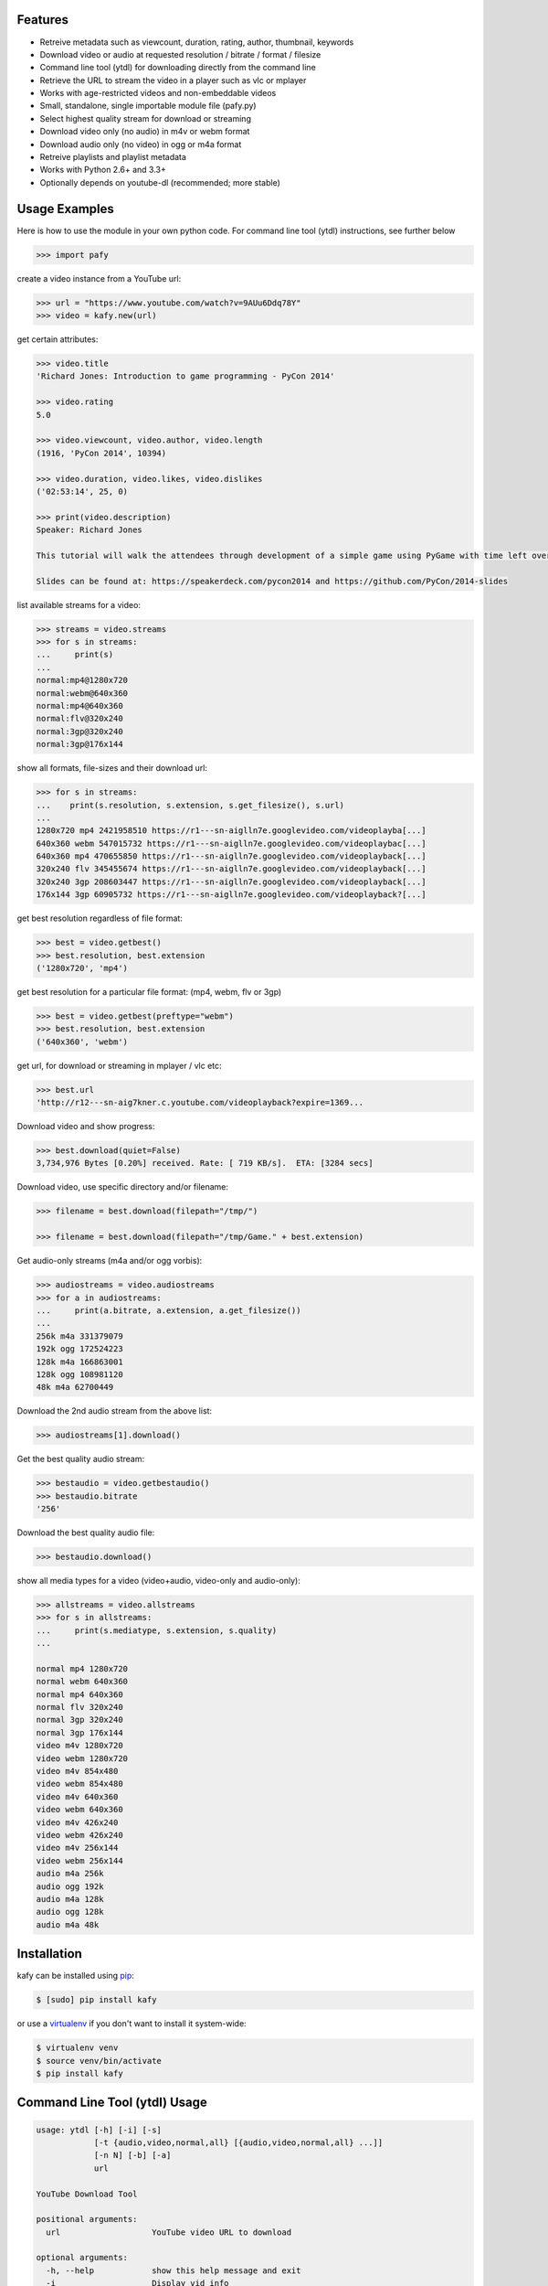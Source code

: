 .. image:: https://img.shields.io/pypi/v/kafy.svg
    :target: https://pypi.python.org/pypi/kafy
.. image:: https://img.shields.io/pypi/dm/kafy.svg
    :target: https://pypi.python.org/pypi/kafy
.. image:: https://img.shields.io/coveralls/SenuGamerBoy/Kafay/develop.svg
    :target: https://coveralls.io/r/SenuGamerBoy/Kafay?branch=develop
.. image:: https://travis-ci.org/SenuGamerBoy/Kafay.svg?branch=develop
    :target: https://travis-ci.org/SenuGamerBoy/Kafay
.. image:: https://img.shields.io/pypi/wheel/Pafy.svg
    :target: http://pythonwheels.com/
    :alt: Wheel Status

Features
--------

- Retreive metadata such as viewcount, duration, rating, author, thumbnail, keywords
- Download video or audio at requested resolution / bitrate / format / filesize
- Command line tool (ytdl) for downloading directly from the command line
- Retrieve the URL to stream the video in a player such as vlc or mplayer
- Works with age-restricted videos and non-embeddable videos
- Small, standalone, single importable module file (pafy.py)
- Select highest quality stream for download or streaming
- Download video only (no audio) in m4v or webm format
- Download audio only (no video) in ogg or m4a format
- Retreive playlists and playlist metadata
- Works with Python 2.6+ and 3.3+
- Optionally depends on youtube-dl (recommended; more stable)


Usage Examples
--------------

Here is how to use the module in your own python code.  For command line tool
(ytdl) instructions, see further below

.. code-block:: pycon

    >>> import pafy

create a video instance from a YouTube url:

.. code-block:: pycon

    >>> url = "https://www.youtube.com/watch?v=9AUu6Ddq78Y"
    >>> video = kafy.new(url)

get certain attributes:

.. code-block:: pycon
    
    >>> video.title
    'Richard Jones: Introduction to game programming - PyCon 2014'

    >>> video.rating
    5.0

    >>> video.viewcount, video.author, video.length
    (1916, 'PyCon 2014', 10394)

    >>> video.duration, video.likes, video.dislikes
    ('02:53:14', 25, 0)

    >>> print(video.description)
    Speaker: Richard Jones

    This tutorial will walk the attendees through development of a simple game using PyGame with time left over for some experimentation and exploration of different types of games.

    Slides can be found at: https://speakerdeck.com/pycon2014 and https://github.com/PyCon/2014-slides


list available streams for a video:

.. code-block:: pycon

    >>> streams = video.streams
    >>> for s in streams:
    ...     print(s)
    ...
    normal:mp4@1280x720
    normal:webm@640x360
    normal:mp4@640x360
    normal:flv@320x240
    normal:3gp@320x240
    normal:3gp@176x144


show all formats, file-sizes and their download url:

.. code-block:: pycon

    >>> for s in streams:
    ...    print(s.resolution, s.extension, s.get_filesize(), s.url)
    ...
    1280x720 mp4 2421958510 https://r1---sn-aiglln7e.googlevideo.com/videoplayba[...]
    640x360 webm 547015732 https://r1---sn-aiglln7e.googlevideo.com/videoplaybac[...]
    640x360 mp4 470655850 https://r1---sn-aiglln7e.googlevideo.com/videoplayback[...]
    320x240 flv 345455674 https://r1---sn-aiglln7e.googlevideo.com/videoplayback[...]
    320x240 3gp 208603447 https://r1---sn-aiglln7e.googlevideo.com/videoplayback[...]
    176x144 3gp 60905732 https://r1---sn-aiglln7e.googlevideo.com/videoplayback?[...]


get best resolution regardless of file format:

.. code-block:: pycon

    >>> best = video.getbest()
    >>> best.resolution, best.extension
    ('1280x720', 'mp4')


get best resolution for a particular file format:
(mp4, webm, flv or 3gp)

.. code-block:: pycon

    >>> best = video.getbest(preftype="webm")
    >>> best.resolution, best.extension
    ('640x360', 'webm')

get url, for download or streaming in mplayer / vlc etc:

.. code-block:: pycon
    
    >>> best.url
    'http://r12---sn-aig7kner.c.youtube.com/videoplayback?expire=1369...

Download video and show progress:

.. code-block:: pycon

    >>> best.download(quiet=False)
    3,734,976 Bytes [0.20%] received. Rate: [ 719 KB/s].  ETA: [3284 secs]

Download video, use specific directory and/or filename:

.. code-block:: pycon

    >>> filename = best.download(filepath="/tmp/")

    >>> filename = best.download(filepath="/tmp/Game." + best.extension)

Get audio-only streams (m4a and/or ogg vorbis):

.. code-block:: pycon

    >>> audiostreams = video.audiostreams
    >>> for a in audiostreams:
    ...     print(a.bitrate, a.extension, a.get_filesize())
    ...
    256k m4a 331379079
    192k ogg 172524223
    128k m4a 166863001
    128k ogg 108981120
    48k m4a 62700449


Download the 2nd audio stream from the above list:

.. code-block:: pycon

    >>> audiostreams[1].download()

Get the best quality audio stream:

.. code-block:: pycon

    >>> bestaudio = video.getbestaudio()
    >>> bestaudio.bitrate
    '256'

Download the best quality audio file:

.. code-block:: pycon

    >>> bestaudio.download()

show all media types for a video (video+audio, video-only and audio-only):

.. code-block:: pycon

    >>> allstreams = video.allstreams
    >>> for s in allstreams:
    ...     print(s.mediatype, s.extension, s.quality)
    ...

    normal mp4 1280x720
    normal webm 640x360
    normal mp4 640x360
    normal flv 320x240
    normal 3gp 320x240
    normal 3gp 176x144
    video m4v 1280x720
    video webm 1280x720
    video m4v 854x480
    video webm 854x480
    video m4v 640x360
    video webm 640x360
    video m4v 426x240
    video webm 426x240
    video m4v 256x144
    video webm 256x144
    audio m4a 256k
    audio ogg 192k
    audio m4a 128k
    audio ogg 128k
    audio m4a 48k


Installation
------------

kafy can be installed using `pip <http://www.pip-installer.org>`_:

.. code-block:: bash

    $ [sudo] pip install kafy

or use a `virtualenv <http://virtualenv.org>`_ if you don't want to install it system-wide:

.. code-block:: bash

    $ virtualenv venv
    $ source venv/bin/activate
    $ pip install kafy


Command Line Tool (ytdl) Usage
------------------------------


.. code-block:: bash

    usage: ytdl [-h] [-i] [-s]
                [-t {audio,video,normal,all} [{audio,video,normal,all} ...]]
                [-n N] [-b] [-a]
                url

    YouTube Download Tool

    positional arguments:
      url                   YouTube video URL to download

    optional arguments:
      -h, --help            show this help message and exit
      -i                    Display vid info
      -s                    Display available streams
      -t {audio,video,normal,all} [{audio,video,normal,all} ...]
                            Stream types to display
      -n N                  Specify stream to download by stream number (use -s to
                            list available streams)
      -b                    Download the best quality video (ignores -n)
      -a                    Download the best quality audio (ignores -n)


ytdl Examples
-------------

Download best available resolution (-b):

.. code-block:: bash

    $ ytdl -b "https://www.youtube.com/watch?v=9AUu6Ddq78Y"

Download best available audio stream (-a)
(note; the full url is not required, just the video id will suffice):

.. code-block:: bash

    $ ytdl -a cyMHZVT91Dw


get video info (-i):

.. code-block:: bash

    $ ytdl -i cyMHZVT91Dw

list available dowload streams:

.. code-block:: bash

    $ ytdl cyMHZVT91Dw
 
    Stream Type    Format Quality         Size            
    ------ ----    ------ -------         ----            
    1      normal  webm   [640x360]       33 MB
    2      normal  mp4    [640x360]       23 MB
    3      normal  flv    [320x240]       14 MB
    4      normal  3gp    [320x240]        9 MB
    5      normal  3gp    [176x144]        3 MB
    6      audio   m4a    [48k]            2 MB
    7      audio   m4a    [128k]           5 MB
    8      audio   ogg    [128k]           5 MB
    9      audio   ogg    [192k]           7 MB
    10     audio   m4a    [256k]          10 MB

 
Download mp4 640x360 (ie. stream number 2):

.. code-block:: bash

    $ ytdl -n2 cyMHZVT91Dw

Download m4a audio stream at 256k bitrate:

.. code-block:: bash

    $ ytdl -n10 cyMHZVT91Dw

IRC
---

The mps-youtube irc channel (`#mps-youtube` on Freenode) can be used for discussion of kafy.
